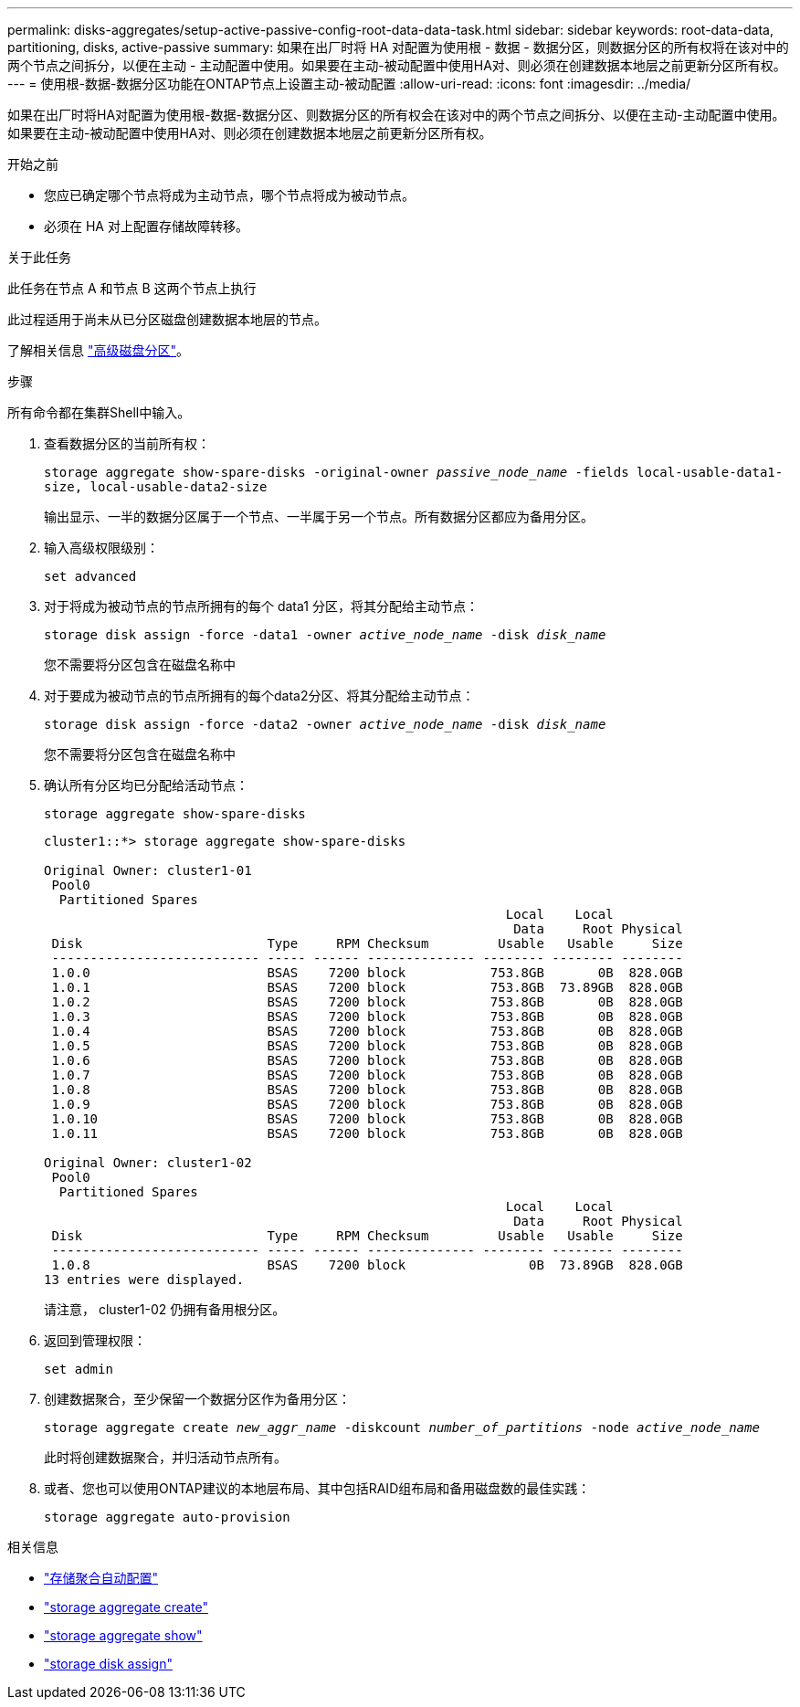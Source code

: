 ---
permalink: disks-aggregates/setup-active-passive-config-root-data-data-task.html 
sidebar: sidebar 
keywords: root-data-data, partitioning, disks, active-passive 
summary: 如果在出厂时将 HA 对配置为使用根 - 数据 - 数据分区，则数据分区的所有权将在该对中的两个节点之间拆分，以便在主动 - 主动配置中使用。如果要在主动-被动配置中使用HA对、则必须在创建数据本地层之前更新分区所有权。 
---
= 使用根-数据-数据分区功能在ONTAP节点上设置主动-被动配置
:allow-uri-read: 
:icons: font
:imagesdir: ../media/


[role="lead"]
如果在出厂时将HA对配置为使用根-数据-数据分区、则数据分区的所有权会在该对中的两个节点之间拆分、以便在主动-主动配置中使用。如果要在主动-被动配置中使用HA对、则必须在创建数据本地层之前更新分区所有权。

.开始之前
* 您应已确定哪个节点将成为主动节点，哪个节点将成为被动节点。
* 必须在 HA 对上配置存储故障转移。


.关于此任务
此任务在节点 A 和节点 B 这两个节点上执行

此过程适用于尚未从已分区磁盘创建数据本地层的节点。

了解相关信息 link:https://kb.netapp.com/Advice_and_Troubleshooting/Data_Storage_Software/ONTAP_OS/What_are_the_rules_for_Advanced_Disk_Partitioning%3F["高级磁盘分区"^]。

.步骤
所有命令都在集群Shell中输入。

. 查看数据分区的当前所有权：
+
`storage aggregate show-spare-disks -original-owner _passive_node_name_ -fields local-usable-data1-size, local-usable-data2-size`

+
输出显示、一半的数据分区属于一个节点、一半属于另一个节点。所有数据分区都应为备用分区。

. 输入高级权限级别：
+
`set advanced`

. 对于将成为被动节点的节点所拥有的每个 data1 分区，将其分配给主动节点：
+
`storage disk assign -force -data1 -owner _active_node_name_ -disk _disk_name_`

+
您不需要将分区包含在磁盘名称中

. 对于要成为被动节点的节点所拥有的每个data2分区、将其分配给主动节点：
+
`storage disk assign -force -data2 -owner _active_node_name_ -disk _disk_name_`

+
您不需要将分区包含在磁盘名称中

. 确认所有分区均已分配给活动节点：
+
`storage aggregate show-spare-disks`

+
[listing]
----
cluster1::*> storage aggregate show-spare-disks

Original Owner: cluster1-01
 Pool0
  Partitioned Spares
                                                            Local    Local
                                                             Data     Root Physical
 Disk                        Type     RPM Checksum         Usable   Usable     Size
 --------------------------- ----- ------ -------------- -------- -------- --------
 1.0.0                       BSAS    7200 block           753.8GB       0B  828.0GB
 1.0.1                       BSAS    7200 block           753.8GB  73.89GB  828.0GB
 1.0.2                       BSAS    7200 block           753.8GB       0B  828.0GB
 1.0.3                       BSAS    7200 block           753.8GB       0B  828.0GB
 1.0.4                       BSAS    7200 block           753.8GB       0B  828.0GB
 1.0.5                       BSAS    7200 block           753.8GB       0B  828.0GB
 1.0.6                       BSAS    7200 block           753.8GB       0B  828.0GB
 1.0.7                       BSAS    7200 block           753.8GB       0B  828.0GB
 1.0.8                       BSAS    7200 block           753.8GB       0B  828.0GB
 1.0.9                       BSAS    7200 block           753.8GB       0B  828.0GB
 1.0.10                      BSAS    7200 block           753.8GB       0B  828.0GB
 1.0.11                      BSAS    7200 block           753.8GB       0B  828.0GB

Original Owner: cluster1-02
 Pool0
  Partitioned Spares
                                                            Local    Local
                                                             Data     Root Physical
 Disk                        Type     RPM Checksum         Usable   Usable     Size
 --------------------------- ----- ------ -------------- -------- -------- --------
 1.0.8                       BSAS    7200 block                0B  73.89GB  828.0GB
13 entries were displayed.
----
+
请注意， cluster1-02 仍拥有备用根分区。

. 返回到管理权限：
+
`set admin`

. 创建数据聚合，至少保留一个数据分区作为备用分区：
+
`storage aggregate create _new_aggr_name_ -diskcount _number_of_partitions_ -node _active_node_name_`

+
此时将创建数据聚合，并归活动节点所有。

. 或者、您也可以使用ONTAP建议的本地层布局、其中包括RAID组布局和备用磁盘数的最佳实践：
+
`storage aggregate auto-provision`



.相关信息
* link:https://docs.netapp.com/us-en/ontap-cli/storage-aggregate-auto-provision.html["存储聚合自动配置"^]
* link:https://docs.netapp.com/us-en/ontap-cli/storage-aggregate-create.html["storage aggregate create"^]
* link:https://docs.netapp.com/us-en/ontap-cli/search.html?q=storage+aggregate+show["storage aggregate show"^]
* link:https://docs.netapp.com/us-en/ontap-cli/storage-disk-assign.html["storage disk assign"^]


